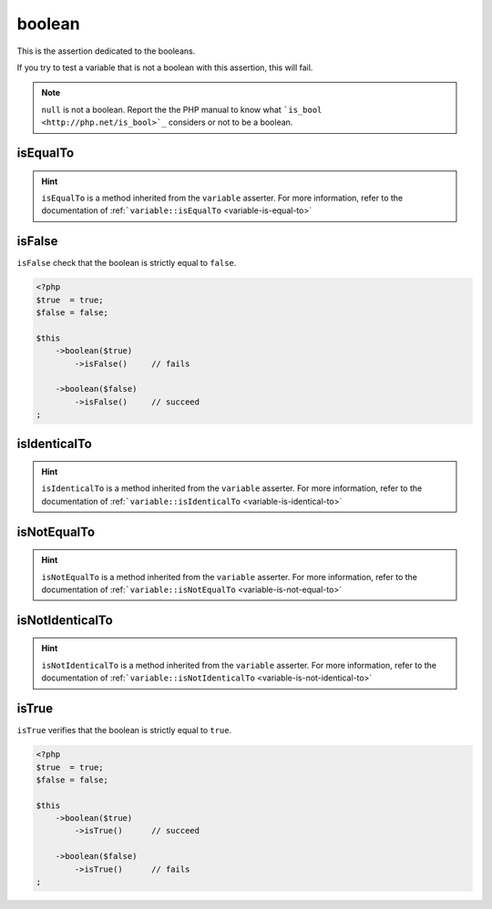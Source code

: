.. _boolean-anchor:

boolean
*******

This is the assertion dedicated to the booleans.

If you try to test a variable that is not a boolean with this assertion, this will fail.

.. note::
   ``null`` is not a boolean. Report the the PHP manual to know what ```is_bool <http://php.net/is_bool>`_`` considers or not to be a boolean.


.. _boolean-is-equal-to:

isEqualTo
=========

.. hint::
   ``isEqualTo`` is a method inherited from the ``variable`` asserter.
   For more information, refer to the documentation of  :ref:```variable::isEqualTo`` <variable-is-equal-to>`


.. _is-false:

isFalse
=======

``isFalse`` check that the boolean is strictly equal to ``false``.

.. code-block:: php

   <?php
   $true  = true;
   $false = false;

   $this
       ->boolean($true)
           ->isFalse()     // fails

       ->boolean($false)
           ->isFalse()     // succeed
   ;

.. _boolean-is-identical-to:

isIdenticalTo
=============

.. hint::
   ``isIdenticalTo`` is a method inherited from the ``variable`` asserter.
   For more information, refer to the documentation of  :ref:```variable::isIdenticalTo`` <variable-is-identical-to>`


.. _boolean-is-not-equal-to:

isNotEqualTo
============

.. hint::
   ``isNotEqualTo`` is a method inherited from the ``variable`` asserter.
   For more information, refer to the documentation of  :ref:```variable::isNotEqualTo`` <variable-is-not-equal-to>`


.. _boolean-is-not-identical-to:

isNotIdenticalTo
================

.. hint::
   ``isNotIdenticalTo`` is a method inherited from the ``variable`` asserter.
   For more information, refer to the documentation of  :ref:```variable::isNotIdenticalTo`` <variable-is-not-identical-to>`


.. _is-true:

isTrue
======

``isTrue`` verifies that the boolean is strictly equal to ``true``.

.. code-block:: php

   <?php
   $true  = true;
   $false = false;

   $this
       ->boolean($true)
           ->isTrue()      // succeed

       ->boolean($false)
           ->isTrue()      // fails
   ;

